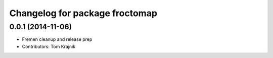 ^^^^^^^^^^^^^^^^^^^^^^^^^^^^^^^
Changelog for package froctomap
^^^^^^^^^^^^^^^^^^^^^^^^^^^^^^^

0.0.1 (2014-11-06)
------------------
* Fremen cleanup and release prep
* Contributors: Tom Krajnik
